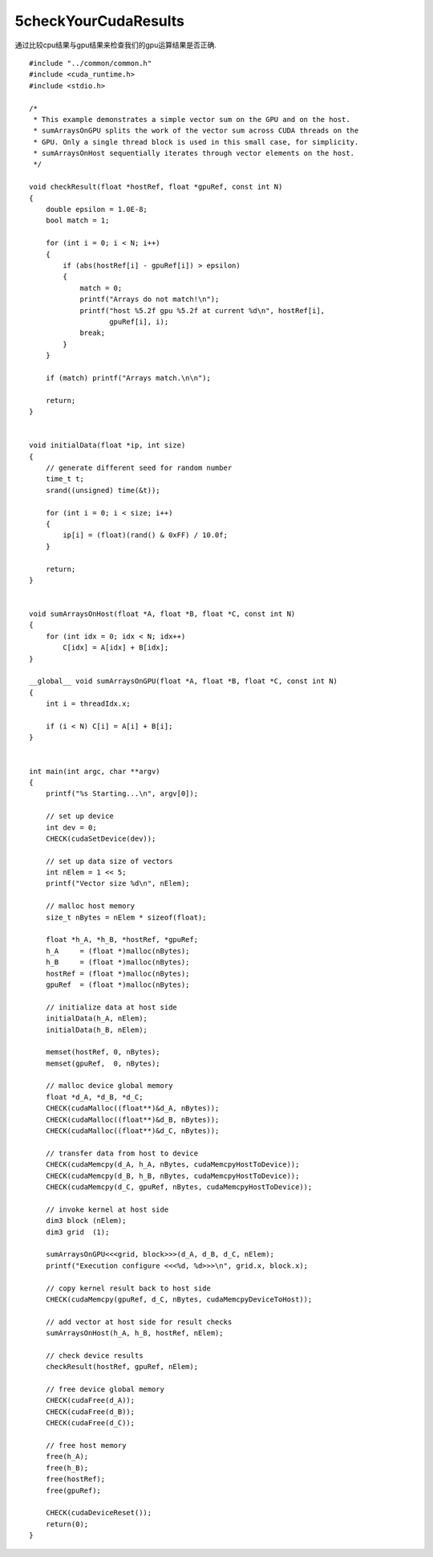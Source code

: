 5checkYourCudaResults
==========================

通过比较cpu结果与gpu结果来检查我们的gpu运算结果是否正确.

::
  
  
   #include "../common/common.h"
   #include <cuda_runtime.h>
   #include <stdio.h>
   
   /*
    * This example demonstrates a simple vector sum on the GPU and on the host.
    * sumArraysOnGPU splits the work of the vector sum across CUDA threads on the
    * GPU. Only a single thread block is used in this small case, for simplicity.
    * sumArraysOnHost sequentially iterates through vector elements on the host.
    */
   
   void checkResult(float *hostRef, float *gpuRef, const int N)
   {
       double epsilon = 1.0E-8;
       bool match = 1;
   
       for (int i = 0; i < N; i++)
       {
           if (abs(hostRef[i] - gpuRef[i]) > epsilon)
           {
               match = 0;
               printf("Arrays do not match!\n");
               printf("host %5.2f gpu %5.2f at current %d\n", hostRef[i],
                      gpuRef[i], i);
               break;
           }
       }
   
       if (match) printf("Arrays match.\n\n");
   
       return;
   }
   
   
   void initialData(float *ip, int size)
   {
       // generate different seed for random number
       time_t t;
       srand((unsigned) time(&t));
   
       for (int i = 0; i < size; i++)
       {
           ip[i] = (float)(rand() & 0xFF) / 10.0f;
       }
   
       return;
   }
   
   
   void sumArraysOnHost(float *A, float *B, float *C, const int N)
   {
       for (int idx = 0; idx < N; idx++)
           C[idx] = A[idx] + B[idx];
   }
   
   __global__ void sumArraysOnGPU(float *A, float *B, float *C, const int N)
   {
       int i = threadIdx.x;
   
       if (i < N) C[i] = A[i] + B[i];
   }
   
   
   int main(int argc, char **argv)
   {
       printf("%s Starting...\n", argv[0]);
   
       // set up device
       int dev = 0;
       CHECK(cudaSetDevice(dev));
   
       // set up data size of vectors
       int nElem = 1 << 5;
       printf("Vector size %d\n", nElem);
   
       // malloc host memory
       size_t nBytes = nElem * sizeof(float);
   
       float *h_A, *h_B, *hostRef, *gpuRef;
       h_A     = (float *)malloc(nBytes);
       h_B     = (float *)malloc(nBytes);
       hostRef = (float *)malloc(nBytes);
       gpuRef  = (float *)malloc(nBytes);
   
       // initialize data at host side
       initialData(h_A, nElem);
       initialData(h_B, nElem);
   
       memset(hostRef, 0, nBytes);
       memset(gpuRef,  0, nBytes);
   
       // malloc device global memory
       float *d_A, *d_B, *d_C;
       CHECK(cudaMalloc((float**)&d_A, nBytes));
       CHECK(cudaMalloc((float**)&d_B, nBytes));
       CHECK(cudaMalloc((float**)&d_C, nBytes));
   
       // transfer data from host to device
       CHECK(cudaMemcpy(d_A, h_A, nBytes, cudaMemcpyHostToDevice));
       CHECK(cudaMemcpy(d_B, h_B, nBytes, cudaMemcpyHostToDevice));
       CHECK(cudaMemcpy(d_C, gpuRef, nBytes, cudaMemcpyHostToDevice));
   
       // invoke kernel at host side
       dim3 block (nElem);
       dim3 grid  (1);
   
       sumArraysOnGPU<<<grid, block>>>(d_A, d_B, d_C, nElem);
       printf("Execution configure <<<%d, %d>>>\n", grid.x, block.x);
   
       // copy kernel result back to host side
       CHECK(cudaMemcpy(gpuRef, d_C, nBytes, cudaMemcpyDeviceToHost));
   
       // add vector at host side for result checks
       sumArraysOnHost(h_A, h_B, hostRef, nElem);
   
       // check device results
       checkResult(hostRef, gpuRef, nElem);
   
       // free device global memory
       CHECK(cudaFree(d_A));
       CHECK(cudaFree(d_B));
       CHECK(cudaFree(d_C));
   
       // free host memory
       free(h_A);
       free(h_B);
       free(hostRef);
       free(gpuRef);
   
       CHECK(cudaDeviceReset());
       return(0);
   }
